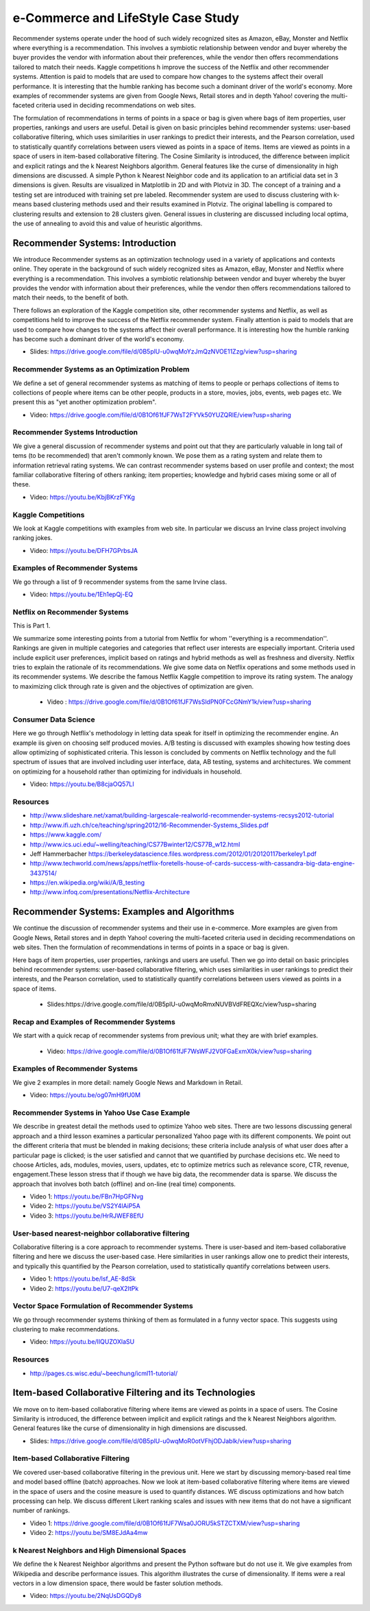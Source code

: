 
.. _S9:

e-Commerce and LifeStyle Case Study
-----------------------------------

Recommender systems operate under the hood of such widely recognized
sites as Amazon, eBay, Monster and Netflix where everything is a
recommendation. This involves a symbiotic relationship between vendor
and buyer whereby the buyer provides the vendor with information about
their preferences, while the vendor then offers recommendations
tailored to match their needs. Kaggle competitions h improve the
success of the Netflix and other recommender systems. Attention is
paid to models that are used to compare how changes to the systems
affect their overall performance. It is interesting that the humble
ranking has become such a dominant driver of the world's economy. More
examples of recommender systems are given from Google News, Retail
stores and in depth Yahoo! covering the multi-faceted criteria used in
deciding recommendations on web sites.

The formulation of recommendations in terms of points in a space or
bag is given where bags of item properties, user properties, rankings
and users are useful. Detail is given on basic principles behind
recommender systems: user-based collaborative filtering, which uses
similarities in user rankings to predict their interests, and the
Pearson correlation, used to statistically quantify correlations
between users viewed as points in a space of items. Items are viewed
as points in a space of users in item-based collaborative
filtering. The Cosine Similarity is introduced, the difference between
implicit and explicit ratings and the k Nearest Neighbors
algorithm. General features like the curse of dimensionality in high
dimensions are discussed. A simple Python k Nearest Neighbor code and
its application to an artificial data set in 3 dimensions is
given. Results are visualized in Matplotlib in 2D and with Plotviz in
3D. The concept of a training and a testing set are introduced with
training set pre labeled. Recommender system are used to discuss
clustering with k-means based clustering methods used and their
results examined in Plotviz. The original labelling is compared to
clustering results and extension to 28 clusters given. General issues
in clustering are discussed including local optima, the use of
annealing to avoid this and value of heuristic algorithms.





Recommender Systems: Introduction
^^^^^^^^^^^^^^^^^^^^^^^^^^^^^^^^^

We introduce Recommender systems as an optimization technology
used in a variety of applications and contexts online. They operate in
the background of such widely recognized sites as Amazon, eBay,
Monster and Netflix where everything is a recommendation. This
involves a symbiotic relationship between vendor and buyer whereby the
buyer provides the vendor with information about their preferences,
while the vendor then offers recommendations tailored to match their
needs, to the benefit of both.

There follows an exploration of the Kaggle competition site, other
recommender systems and Netflix, as well as competitions held to
improve the success of the Netflix recommender system. Finally
attention is paid to models that are used to compare how changes to
the systems affect their overall performance. It is interesting how the
humble ranking has become such a dominant driver of the world's
economy.


 
          
* Slides: https://drive.google.com/file/d/0B5plU-u0wqMoYzJmQzNVOE11Zzg/view?usp=sharing



Recommender Systems as an Optimization Problem
""""""""""""""""""""""""""""""""""""""""""""""

We define a set of general recommender systems as matching of items to
people or perhaps collections of items to collections of people where
items can be other people, products in a store, movies, jobs, events,
web pages etc. We present this as "yet another optimization problem".

          
* Video: https://drive.google.com/file/d/0B1Of61fJF7WsT2FYVk50YUZQRlE/view?usp=sharing


Recommender Systems Introduction
""""""""""""""""""""""""""""""""

We give a general discussion of recommender systems and point out that
they are particularly valuable in long tail of tems (to be
recommended) that aren't commonly known. We pose them as a rating
system and relate them to information retrieval rating systems. We can
contrast recommender systems based on user profile and context; the
most familiar collaborative filtering of others ranking; item
properties; knowledge and hybrid cases mixing some or all of these.

* Video: https://youtu.be/KbjBKrzFYKg


Kaggle Competitions
"""""""""""""""""""

We look at Kaggle competitions with examples from web site. In
particular we discuss an Irvine class project involving ranking jokes.

* Video: https://youtu.be/DFH7GPrbsJA



Examples of Recommender Systems
"""""""""""""""""""""""""""""""


We go through a list of 9 recommender systems from the same Irvine
class.

* Video: https://youtu.be/1Eh1epQj-EQ


Netflix on Recommender Systems
""""""""""""""""""""""""""""""

This is Part 1.

We summarize some interesting points from a tutorial from Netflix for
whom ''everything is a recommendation''. Rankings are given in
multiple categories and categories that reflect user interests are
especially important. Criteria used include explicit user preferences,
implicit based on ratings and hybrid methods as well as freshness and
diversity. Netflix tries to explain the rationale of its
recommendations. We give some data on Netflix operations and some
methods used in its recommender systems. We describe the famous
Netflix Kaggle competition to improve its rating system. The analogy
to maximizing click through rate is given and the objectives of
optimization are given.
 
          
 * Video : https://drive.google.com/file/d/0B1Of61fJF7WsSldPN0FCcGNmY1k/view?usp=sharing




Consumer Data Science
"""""""""""""""""""""

Here we go through Netflix's methodology in letting data speak for
itself in optimizing the recommender engine. An example iis given on
choosing self produced movies. A/B testing is discussed with examples
showing how testing does allow optimizing of sophisticated
criteria. This lesson is concluded by comments on Netflix technology
and the full spectrum of issues that are involved including user
interface, data, AB testing, systems and architectures. We comment on
optimizing for a household rather than optimizing for individuals in
household.

 
          
* Video: https://youtu.be/B8cjaOQ57LI


Resources
"""""""""

* http://www.slideshare.net/xamat/building-largescale-realworld-recommender-systems-recsys2012-tutorial
* http://www.ifi.uzh.ch/ce/teaching/spring2012/16-Recommender-Systems_Slides.pdf
* https://www.kaggle.com/
* http://www.ics.uci.edu/~welling/teaching/CS77Bwinter12/CS77B_w12.html
* Jeff Hammerbacher https://berkeleydatascience.files.wordpress.com/2012/01/20120117berkeley1.pdf
* http://www.techworld.com/news/apps/netflix-foretells-house-of-cards-success-with-cassandra-big-data-engine-3437514/
* https://en.wikipedia.org/wiki/A/B_testing
* http://www.infoq.com/presentations/Netflix-Architecture

Recommender Systems: Examples and Algorithms
^^^^^^^^^^^^^^^^^^^^^^^^^^^^^^^^^^^^^^^^^^^^

We continue the discussion of recommender systems and their use in
e-commerce. More examples are given from Google News, Retail stores
and in depth Yahoo! covering the multi-faceted criteria used in
deciding recommendations on web sites. Then the formulation of
recommendations in terms of points in a space or bag is given.

Here bags of item properties, user properties, rankings and users are
useful. Then we go into detail on basic principles behind recommender
systems: user-based collaborative filtering, which uses similarities
in user rankings to predict their interests, and the Pearson
correlation, used to statistically quantify correlations between users
viewed as points in a space of items.


          
 * Slides:https://drive.google.com/file/d/0B5plU-u0wqMoRmxNUVBVdFREQXc/view?usp=sharing


Recap and Examples of Recommender Systems
"""""""""""""""""""""""""""""""""""""""""

We start with a quick recap of recommender systems from previous unit;
what they are with brief examples.


          
 * Video: https://drive.google.com/file/d/0B1Of61fJF7WsWFJ2V0FGaExmX0k/view?usp=sharing



Examples of Recommender Systems
"""""""""""""""""""""""""""""""

We give 2 examples in more detail: namely Google News and Markdown in
Retail.

* Video: https://youtu.be/og07mH9fU0M


Recommender Systems in Yahoo Use Case Example
"""""""""""""""""""""""""""""""""""""""""""""

We describe in greatest detail the methods used to optimize Yahoo web
sites. There are two lessons discussing general approach and a third
lesson examines a particular personalized Yahoo page with its
different components. We point out the different criteria that must be
blended in making decisions; these criteria include analysis of what
user does after a particular page is clicked; is the user satisfied
and cannot that we quantified by purchase decisions etc. We need to
choose Articles, ads, modules, movies, users, updates, etc to optimize
metrics such as relevance score, CTR, revenue, engagement.These lesson
stress that if though we have big data, the recommender data is
sparse. We discuss the approach that involves both batch (offline) and
on-line (real time) components.


          
* Video 1: https://youtu.be/FBn7HpGFNvg

* Video 2: https://youtu.be/VS2Y4lAiP5A

* Video 3: https://youtu.be/HrRJWEF8EfU



User-based nearest-neighbor collaborative filtering
"""""""""""""""""""""""""""""""""""""""""""""""""""

Collaborative filtering is a core approach to recommender
systems. There is user-based and item-based collaborative filtering
and here we discuss the user-based case. Here similarities in user
rankings allow one to predict their interests, and typically this
quantified by the Pearson correlation, used to statistically quantify
correlations between users.

* Video 1: https://youtu.be/lsf_AE-8dSk

* Video 2: https://youtu.be/U7-qeX2ItPk

Vector Space Formulation of Recommender Systems
"""""""""""""""""""""""""""""""""""""""""""""""

We go through recommender systems thinking of them as formulated in a
funny vector space. This suggests using clustering to make
recommendations.
        
* Video: https://youtu.be/IlQUZOXlaSU


Resources
"""""""""

* http://pages.cs.wisc.edu/~beechung/icml11-tutorial/

Item-based Collaborative Filtering and its Technologies
^^^^^^^^^^^^^^^^^^^^^^^^^^^^^^^^^^^^^^^^^^^^^^^^^^^^^^^

We move on to item-based collaborative filtering where items
are viewed as points in a space of users. The Cosine Similarity is
introduced, the difference between implicit and explicit ratings and
the k Nearest Neighbors algorithm. General features like the curse of
dimensionality in high dimensions are discussed.

          
* Slides: https://drive.google.com/file/d/0B5plU-u0wqMoR0otVFhjODJablk/view?usp=sharing


Item-based Collaborative Filtering
""""""""""""""""""""""""""""""""""

We covered user-based collaborative filtering in the previous
unit. Here we start by discussing memory-based real time and model
based offline (batch) approaches. Now we look at item-based
collaborative filtering where items are viewed in the space of users
and the cosine measure is used to quantify distances. WE discuss
optimizations and how batch processing can help. We discuss different
Likert ranking scales and issues with new items that do not have a
significant number of rankings.
       

* Video 1: https://drive.google.com/file/d/0B1Of61fJF7Wsa0JORU5kSTZCTXM/view?usp=sharing

          
* Video 2: https://youtu.be/SM8EJdAa4mw


k Nearest Neighbors and High Dimensional Spaces
"""""""""""""""""""""""""""""""""""""""""""""""

We define the k Nearest Neighbor algorithms and present the Python
software but do not use it. We give examples from Wikipedia and
describe performance issues. This algorithm illustrates the curse of
dimensionality. If items were a real vectors in a low dimension space,
there would be faster solution methods.

* Video: https://youtu.be/2NqUsDGQDy8
